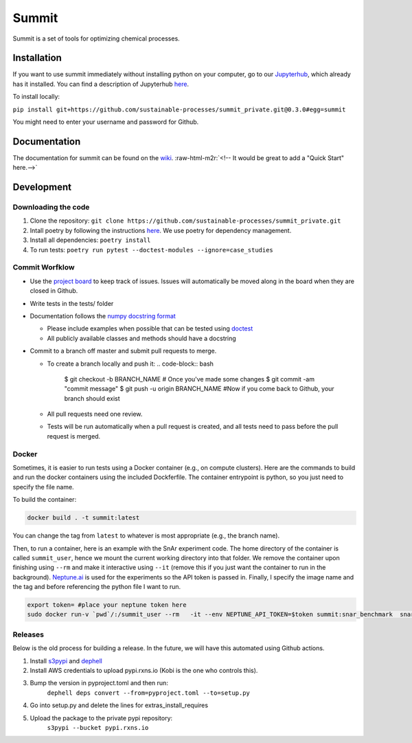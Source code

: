 .. role:: raw-html-m2r(raw)
   :format: html


Summit
======

Summit is a set of tools for optimizing chemical processes. 

Installation
------------

If you want to use summit immediately without installing python on your computer, go to our `Jupyterhub <hub.rxns.io>`_\ , which already has it installed. You can find a description of Jupyterhub `here <https://github.com/sustainable-processes/server/blob/master/notes/session_1.md>`_.

To install locally:

``pip install git+https://github.com/sustainable-processes/summit_private.git@0.3.0#egg=summit``

You might need to enter your username and password for Github. 

Documentation
-------------

The documentation for summit can be found on the `wiki <https://github.com/sustainable-processes/summit/wiki>`_.
:raw-html-m2r:`<!-- It would be great to add a "Quick Start" here.-->`

Development
-----------

Downloading the code
^^^^^^^^^^^^^^^^^^^^


#. Clone the repository:
   ``git clone https://github.com/sustainable-processes/summit_private.git``
#. Intall poetry by following the instructions `here <https://python-poetry.org/docs/#installation>`_. We use poetry for dependency management.
#. Install all dependencies:
   ``poetry install``
#. To run tests:
   ``poetry run pytest --doctest-modules --ignore=case_studies``

Commit Worfklow
^^^^^^^^^^^^^^^


* Use the `project board <https://github.com/orgs/sustainable-processes/projects/1>`_ to keep track of issues. Issues will automatically be moved along in the board when they are closed in Github.
* Write tests in the tests/ folder
* Documentation follows the `numpy docstring format <https://numpydoc.readthedocs.io/en/latest/format.html#documenting-class-instances>`_

  * Please include examples when possible that can be tested using `doctest <https://docs.python.org/3/library/doctest.html>`_
  * All publicly available classes and methods should have a docstring

* Commit to a branch off master and submit pull requests to merge. 

  * To create a branch locally and push it:
    .. code-block:: bash

       $ git checkout -b BRANCH_NAME
       # Once you've made some changes
       $ git commit -am "commit message"
       $ git push -u origin BRANCH_NAME
       #Now if you come back to Github, your branch should exist

  * All pull requests need one review.
  * Tests will be run automatically when a pull request is created, and all tests need to pass before the pull request is merged. 

Docker
^^^^^^

Sometimes, it is easier to run tests using a Docker container (e.g., on compute clusters). Here are the commands to build and run the docker containers using the included Dockferfile. The container entrypoint is python, so you just need to specify the file name.

To build the container:

.. code-block::

   docker build . -t summit:latest

You can change the tag from ``latest`` to whatever is most appropriate (e.g., the branch name).

Then, to run a container, here is an example with the SnAr experiment code. The home directory of the container is called ``summit_user``\ , hence we mount the current working directory into that folder.  We remove the container upon finishing using ``--rm`` and make it interactive using ``--it`` (remove this if you just want the container to run in the background). `Neptune.ai <https://neptune.ai/>`_ is used for the experiments so the API token is passed in. Finally, I specify the image name and the tag and before referencing the python file I want to run. 

.. code-block::

   export token= #place your neptune token here
   sudo docker run-v `pwd`/:/summit_user --rm   -it --env NEPTUNE_API_TOKEN=$token summit:snar_benchmark  snar_experiment.py

Releases
^^^^^^^^

Below is the old process for building a release. In the future, we will have this automated using Github actions.


#. Install `s3pypi <https://github.com/novemberfiveco/s3pypi>`_ and `dephell <https://dephell.org/docs/installation.html>`_
#. Install AWS credentials to upload pypi.rxns.io (Kobi is the one who controls this).
#. Bump the version in pyproject.toml and then run:
    ``dephell deps convert --from=pyproject.toml --to=setup.py``
#. Go into setup.py and delete the lines for extras_install_requires
#. Upload the package to the private pypi repository:
    ``s3pypi --bucket pypi.rxns.io``
